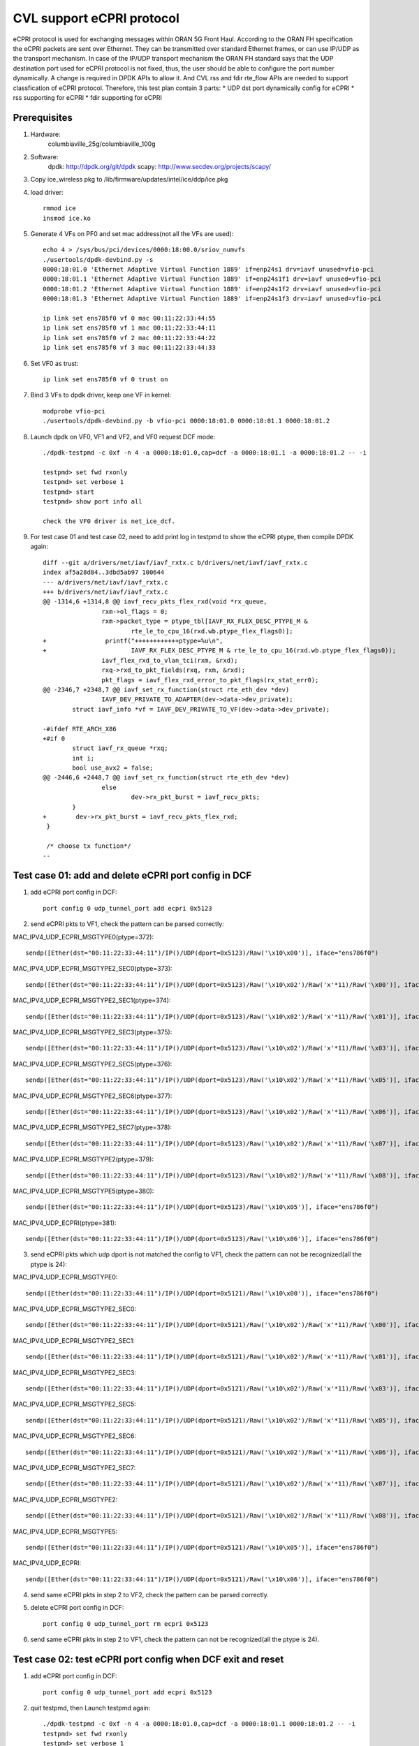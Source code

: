 .. Copyright (c) <2021>, Intel Corporation
   All rights reserved.

   Redistribution and use in source and binary forms, with or without
   modification, are permitted provided that the following conditions
   are met:

   - Redistributions of source code must retain the above copyright
     notice, this list of conditions and the following disclaimer.

   - Redistributions in binary form must reproduce the above copyright
     notice, this list of conditions and the following disclaimer in
     the documentation and/or other materials provided with the
     distribution.

   - Neither the name of Intel Corporation nor the names of its
     contributors may be used to endorse or promote products derived
     from this software without specific prior written permission.

   THIS SOFTWARE IS PROVIDED BY THE COPYRIGHT HOLDERS AND CONTRIBUTORS
   "AS IS" AND ANY EXPRESS OR IMPLIED WARRANTIES, INCLUDING, BUT NOT
   LIMITED TO, THE IMPLIED WARRANTIES OF MERCHANTABILITY AND FITNESS
   FOR A PARTICULAR PURPOSE ARE DISCLAIMED. IN NO EVENT SHALL THE
   COPYRIGHT OWNER OR CONTRIBUTORS BE LIABLE FOR ANY DIRECT, INDIRECT,
   INCIDENTAL, SPECIAL, EXEMPLARY, OR CONSEQUENTIAL DAMAGES
   (INCLUDING, BUT NOT LIMITED TO, PROCUREMENT OF SUBSTITUTE GOODS OR
   SERVICES; LOSS OF USE, DATA, OR PROFITS; OR BUSINESS INTERRUPTION)
   HOWEVER CAUSED AND ON ANY THEORY OF LIABILITY, WHETHER IN CONTRACT,
   STRICT LIABILITY, OR TORT (INCLUDING NEGLIGENCE OR OTHERWISE)
   ARISING IN ANY WAY OUT OF THE USE OF THIS SOFTWARE, EVEN IF ADVISED
   OF THE POSSIBILITY OF SUCH DAMAGE.

==========================
CVL support eCPRI protocol
==========================
eCPRI protocol is used for exchanging messages within ORAN 5G Front Haul.
According to the ORAN FH specification the eCPRI packets are sent over Ethernet.
They can be transmitted over standard Ethernet frames, or can use IP/UDP as the transport mechanism.
In case of the IP/UDP transport mechanism the ORAN FH standard says that
the UDP destination port used for eCPRI protocol is not fixed, thus, the user should be able to configure the port number dynamically.
A change is required in DPDK APIs to allow it.
And CVL rss and fdir rte_flow APIs are needed to support classfication of eCPRI protocol.
Therefore, this test plan contain 3 parts:
* UDP dst port dynamically config for eCPRI
* rss supporting for eCPRI
* fdir supporting for eCPRI


Prerequisites
=============
1. Hardware:
    columbiaville_25g/columbiaville_100g

2. Software:
    dpdk: http://dpdk.org/git/dpdk
    scapy: http://www.secdev.org/projects/scapy/

3. Copy ice_wireless pkg to /lib/firmware/updates/intel/ice/ddp/ice.pkg

4. load driver::

    rmmod ice
    insmod ice.ko

5. Generate 4 VFs on PF0 and set mac address(not all the VFs are used)::

    echo 4 > /sys/bus/pci/devices/0000:18:00.0/sriov_numvfs
    ./usertools/dpdk-devbind.py -s
    0000:18:01.0 'Ethernet Adaptive Virtual Function 1889' if=enp24s1 drv=iavf unused=vfio-pci
    0000:18:01.1 'Ethernet Adaptive Virtual Function 1889' if=enp24s1f1 drv=iavf unused=vfio-pci
    0000:18:01.2 'Ethernet Adaptive Virtual Function 1889' if=enp24s1f2 drv=iavf unused=vfio-pci
    0000:18:01.3 'Ethernet Adaptive Virtual Function 1889' if=enp24s1f3 drv=iavf unused=vfio-pci

    ip link set ens785f0 vf 0 mac 00:11:22:33:44:55
    ip link set ens785f0 vf 1 mac 00:11:22:33:44:11
    ip link set ens785f0 vf 2 mac 00:11:22:33:44:22
    ip link set ens785f0 vf 3 mac 00:11:22:33:44:33

6. Set VF0 as trust::

    ip link set ens785f0 vf 0 trust on

7. Bind 3 VFs to dpdk driver, keep one VF in kernel::

    modprobe vfio-pci
    ./usertools/dpdk-devbind.py -b vfio-pci 0000:18:01.0 0000:18:01.1 0000:18:01.2

8. Launch dpdk on VF0, VF1 and VF2, and VF0 request DCF mode::

    ./dpdk-testpmd -c 0xf -n 4 -a 0000:18:01.0,cap=dcf -a 0000:18:01.1 -a 0000:18:01.2 -- -i

    testpmd> set fwd rxonly
    testpmd> set verbose 1
    testpmd> start
    testpmd> show port info all

    check the VF0 driver is net_ice_dcf.

9. For test case 01 and test case 02, need to add print log in testpmd to show the eCPRI ptype, then compile DPDK again::

    diff --git a/drivers/net/iavf/iavf_rxtx.c b/drivers/net/iavf/iavf_rxtx.c
    index af5a28d84..3dbd5ab97 100644
    --- a/drivers/net/iavf/iavf_rxtx.c
    +++ b/drivers/net/iavf/iavf_rxtx.c
    @@ -1314,6 +1314,8 @@ iavf_recv_pkts_flex_rxd(void *rx_queue,
                    rxm->ol_flags = 0;
                    rxm->packet_type = ptype_tbl[IAVF_RX_FLEX_DESC_PTYPE_M &
                            rte_le_to_cpu_16(rxd.wb.ptype_flex_flags0)];
    +                printf("++++++++++++ptype=%u\n",
    +                       IAVF_RX_FLEX_DESC_PTYPE_M & rte_le_to_cpu_16(rxd.wb.ptype_flex_flags0));
                    iavf_flex_rxd_to_vlan_tci(rxm, &rxd);
                    rxq->rxd_to_pkt_fields(rxq, rxm, &rxd);
                    pkt_flags = iavf_flex_rxd_error_to_pkt_flags(rx_stat_err0);
    @@ -2346,7 +2348,7 @@ iavf_set_rx_function(struct rte_eth_dev *dev)
                    IAVF_DEV_PRIVATE_TO_ADAPTER(dev->data->dev_private);
            struct iavf_info *vf = IAVF_DEV_PRIVATE_TO_VF(dev->data->dev_private);

    -#ifdef RTE_ARCH_X86
    +#if 0
            struct iavf_rx_queue *rxq;
            int i;
            bool use_avx2 = false;
    @@ -2446,6 +2448,7 @@ iavf_set_rx_function(struct rte_eth_dev *dev)
                    else
                            dev->rx_pkt_burst = iavf_recv_pkts;
            }
    +        dev->rx_pkt_burst = iavf_recv_pkts_flex_rxd;
     }

     /* choose tx function*/
    --


Test case 01: add and delete eCPRI port config in DCF
=====================================================
1. add eCPRI port config in DCF::

    port config 0 udp_tunnel_port add ecpri 0x5123

2. send eCPRI pkts to VF1, check the pattern can be parsed correctly:

MAC_IPV4_UDP_ECPRI_MSGTYPE0(ptype=372)::

    sendp([Ether(dst="00:11:22:33:44:11")/IP()/UDP(dport=0x5123)/Raw('\x10\x00')], iface="ens786f0")

MAC_IPV4_UDP_ECPRI_MSGTYPE2_SEC0(ptype=373)::

    sendp([Ether(dst="00:11:22:33:44:11")/IP()/UDP(dport=0x5123)/Raw('\x10\x02')/Raw('x'*11)/Raw('\x00')], iface="ens786f0")

MAC_IPV4_UDP_ECPRI_MSGTYPE2_SEC1(ptype=374)::

    sendp([Ether(dst="00:11:22:33:44:11")/IP()/UDP(dport=0x5123)/Raw('\x10\x02')/Raw('x'*11)/Raw('\x01')], iface="ens786f0")

MAC_IPV4_UDP_ECPRI_MSGTYPE2_SEC3(ptype=375)::

    sendp([Ether(dst="00:11:22:33:44:11")/IP()/UDP(dport=0x5123)/Raw('\x10\x02')/Raw('x'*11)/Raw('\x03')], iface="ens786f0")

MAC_IPV4_UDP_ECPRI_MSGTYPE2_SEC5(ptype=376)::

    sendp([Ether(dst="00:11:22:33:44:11")/IP()/UDP(dport=0x5123)/Raw('\x10\x02')/Raw('x'*11)/Raw('\x05')], iface="ens786f0")

MAC_IPV4_UDP_ECPRI_MSGTYPE2_SEC6(ptype=377)::

    sendp([Ether(dst="00:11:22:33:44:11")/IP()/UDP(dport=0x5123)/Raw('\x10\x02')/Raw('x'*11)/Raw('\x06')], iface="ens786f0")

MAC_IPV4_UDP_ECPRI_MSGTYPE2_SEC7(ptype=378)::

    sendp([Ether(dst="00:11:22:33:44:11")/IP()/UDP(dport=0x5123)/Raw('\x10\x02')/Raw('x'*11)/Raw('\x07')], iface="ens786f0")

MAC_IPV4_UDP_ECPRI_MSGTYPE2(ptype=379)::

    sendp([Ether(dst="00:11:22:33:44:11")/IP()/UDP(dport=0x5123)/Raw('\x10\x02')/Raw('x'*11)/Raw('\x08')], iface="ens786f0")

MAC_IPV4_UDP_ECPRI_MSGTYPE5(ptype=380)::

    sendp([Ether(dst="00:11:22:33:44:11")/IP()/UDP(dport=0x5123)/Raw('\x10\x05')], iface="ens786f0")

MAC_IPV4_UDP_ECPRI(ptype=381)::

    sendp([Ether(dst="00:11:22:33:44:11")/IP()/UDP(dport=0x5123)/Raw('\x10\x06')], iface="ens786f0")

3. send eCPRI pkts which udp dport is not matched the config to VF1, check the pattern can not be recognized(all the ptype is 24):

MAC_IPV4_UDP_ECPRI_MSGTYPE0::

    sendp([Ether(dst="00:11:22:33:44:11")/IP()/UDP(dport=0x5121)/Raw('\x10\x00')], iface="ens786f0")

MAC_IPV4_UDP_ECPRI_MSGTYPE2_SEC0::

    sendp([Ether(dst="00:11:22:33:44:11")/IP()/UDP(dport=0x5121)/Raw('\x10\x02')/Raw('x'*11)/Raw('\x00')], iface="ens786f0")

MAC_IPV4_UDP_ECPRI_MSGTYPE2_SEC1::

    sendp([Ether(dst="00:11:22:33:44:11")/IP()/UDP(dport=0x5121)/Raw('\x10\x02')/Raw('x'*11)/Raw('\x01')], iface="ens786f0")

MAC_IPV4_UDP_ECPRI_MSGTYPE2_SEC3::

    sendp([Ether(dst="00:11:22:33:44:11")/IP()/UDP(dport=0x5121)/Raw('\x10\x02')/Raw('x'*11)/Raw('\x03')], iface="ens786f0")

MAC_IPV4_UDP_ECPRI_MSGTYPE2_SEC5::

    sendp([Ether(dst="00:11:22:33:44:11")/IP()/UDP(dport=0x5121)/Raw('\x10\x02')/Raw('x'*11)/Raw('\x05')], iface="ens786f0")

MAC_IPV4_UDP_ECPRI_MSGTYPE2_SEC6::

    sendp([Ether(dst="00:11:22:33:44:11")/IP()/UDP(dport=0x5121)/Raw('\x10\x02')/Raw('x'*11)/Raw('\x06')], iface="ens786f0")

MAC_IPV4_UDP_ECPRI_MSGTYPE2_SEC7::

    sendp([Ether(dst="00:11:22:33:44:11")/IP()/UDP(dport=0x5121)/Raw('\x10\x02')/Raw('x'*11)/Raw('\x07')], iface="ens786f0")

MAC_IPV4_UDP_ECPRI_MSGTYPE2::

    sendp([Ether(dst="00:11:22:33:44:11")/IP()/UDP(dport=0x5121)/Raw('\x10\x02')/Raw('x'*11)/Raw('\x08')], iface="ens786f0")

MAC_IPV4_UDP_ECPRI_MSGTYPE5::

    sendp([Ether(dst="00:11:22:33:44:11")/IP()/UDP(dport=0x5121)/Raw('\x10\x05')], iface="ens786f0")

MAC_IPV4_UDP_ECPRI::

    sendp([Ether(dst="00:11:22:33:44:11")/IP()/UDP(dport=0x5121)/Raw('\x10\x06')], iface="ens786f0")

4. send same eCPRI pkts in step 2 to VF2, check the pattern can be parsed correctly.

5. delete eCPRI port config in DCF::

    port config 0 udp_tunnel_port rm ecpri 0x5123

6. send same eCPRI pkts in step 2 to VF1, check the pattern can not be recognized(all the ptype is 24).


Test case 02: test eCPRI port config when DCF exit and reset
============================================================
1. add eCPRI port config in DCF::

    port config 0 udp_tunnel_port add ecpri 0x5123

2. quit testpmd, then Launch testpmd again::

    ./dpdk-testpmd -c 0xf -n 4 -a 0000:18:01.0,cap=dcf -a 0000:18:01.1 0000:18:01.2 -- -i
    testpmd> set fwd rxonly
    testpmd> set verbose 1
    testpmd> start

3. send eCPRI pkts which udp dport is match before config to VF1, check the pattern can not be recognized(all the ptype is 24):

MAC_IPV4_UDP_ECPRI_MSGTYPE0::

    sendp([Ether(dst="00:11:22:33:44:11")/IP()/UDP(dport=0x5123)/Raw('\x10\x00')], iface="ens786f0")

MAC_IPV4_UDP_ECPRI_MSGTYPE2_SEC0::

    sendp([Ether(dst="00:11:22:33:44:11")/IP()/UDP(dport=0x5123)/Raw('\x10\x02')/Raw('x'*11)/Raw('\x00')], iface="ens786f0")

MAC_IPV4_UDP_ECPRI_MSGTYPE2_SEC1::

    sendp([Ether(dst="00:11:22:33:44:11")/IP()/UDP(dport=0x5123)/Raw('\x10\x02')/Raw('x'*11)/Raw('\x01')], iface="ens786f0")

MAC_IPV4_UDP_ECPRI_MSGTYPE2_SEC3::

    sendp([Ether(dst="00:11:22:33:44:11")/IP()/UDP(dport=0x5123)/Raw('\x10\x02')/Raw('x'*11)/Raw('\x03')], iface="ens786f0")

MAC_IPV4_UDP_ECPRI_MSGTYPE2_SEC5::

    sendp([Ether(dst="00:11:22:33:44:11")/IP()/UDP(dport=0x5123)/Raw('\x10\x02')/Raw('x'*11)/Raw('\x05')], iface="ens786f0")

MAC_IPV4_UDP_ECPRI_MSGTYPE2_SEC6::

    sendp([Ether(dst="00:11:22:33:44:11")/IP()/UDP(dport=0x5123)/Raw('\x10\x02')/Raw('x'*11)/Raw('\x06')], iface="ens786f0")

MAC_IPV4_UDP_ECPRI_MSGTYPE2_SEC7::

    sendp([Ether(dst="00:11:22:33:44:11")/IP()/UDP(dport=0x5123)/Raw('\x10\x02')/Raw('x'*11)/Raw('\x07')], iface="ens786f0")

MAC_IPV4_UDP_ECPRI_MSGTYPE2::

    sendp([Ether(dst="00:11:22:33:44:11")/IP()/UDP(dport=0x5123)/Raw('\x10\x02')/Raw('x'*11)/Raw('\x08')], iface="ens786f0")

MAC_IPV4_UDP_ECPRI_MSGTYPE5::

    sendp([Ether(dst="00:11:22:33:44:11")/IP()/UDP(dport=0x5123)/Raw('\x10\x05')], iface="ens786f0")

MAC_IPV4_UDP_ECPRI::

    sendp([Ether(dst="00:11:22:33:44:11")/IP()/UDP(dport=0x5123)/Raw('\x10\x06')], iface="ens786f0")

4. add eCPRI port config in DCF::

    port config 0 udp_tunnel_port add ecpri 0x5123

5. reset DCF by set mac address::

    ip link set ens785f0 vf 0 mac 00:11:22:33:44:66

6. send eCPRI pkts in step 3 to VF1, check the pattern can not be recognized(all the ptype is 24).

7. quit testpmd, then Launch testpmd again, add eCPRI port config in DCF::

    ./dpdk-testpmd -c 0xf -n 4 -a 0000:18:01.0,cap=dcf -a 0000:18:01.1 0000:18:01.2 -- -i
    testpmd> set fwd rxonly
    testpmd> set verbose 1
    testpmd> start
    testpmd> port config 0 udp_tunnel_port add ecpri 0x5123

8. reset DCF by set trust off::

    ip link set ens785f0 vf 0 trust off

9. send eCPRI pkts in step 3 to VF1, check the pattern can not be recognized(all the ptype is 24).


Test case 03: test DCF port config and linux port config
========================================================
1. add eCPRI port config in DCF::

    port config 0 udp_tunnel_port add ecpri 0x5123

2. add linux port config, check the cmd can not config successfully::

    ip link add vx0 type vxlan id 100 local 1.1.1.1 remote 2.2.2.2 dev ens785f0 dstport 0x1234
    ifconfig vx0 up
    ifconfig vx0 down

    [1825286.116930] ice 0000:18:00.0: Cannot config tunnel, the capability is used by DCF

3. delete eCPRI port config in DCF::

    port config 0 udp_tunnel_port rm ecpri 0x5123

4. add linux port config, check the cmd can config successfully::

    ifconfig vx0 up
    ifconfig vx0 down

5. quit testpmd, then Launch testpmd again::

    ./dpdk-testpmd -c 0xf -n 4 -a 0000:18:01.0,cap=dcf -a 0000:18:01.1 -a 0000:18:01.2 -- -i
    testpmd> set fwd rxonly
    testpmd> set verbose 1
    testpmd> start

6. add linux port config::

    ip link add vx0 type vxlan id 100 local 1.1.1.1 remote 2.2.2.2 dev ens785f0 dstport 0x1234
    ifconfig vx0 up

7. add eCPRI port config in DCF::

    testpmd> port config 0 udp_tunnel_port add ecpri 0x5123
    ice_dcf_send_aq_cmd(): No response (201 times) or return failure (desc: -63 / buff: -63)
    udp tunneling port add error: (No such process)

   check the cmd can not config successfully.

8. remove linux port config::

    ifconfig vx0 down

9. add eCPRI port config in DCF::

    port config 0 udp_tunnel_port add ecpri 0x5123

   check the cmd can config successfully.


Test case 04: negative eCPRI port config in DCF
===============================================
1. try below negative cmd in testpmd::

    testpmd> port config 1 udp_tunnel_port add ecpri 0x5123
    udp tunneling port add error: (Operation not supported)

    testpmd> port config 5 udp_tunnel_port add ecpri 0x5123
    Invalid port 5

    testpmd> port config 15 udp_tunnel_port rm ecpri 0x5123
    Invalid port 15

    testpmd> port config a udp_tunnel_port add ecpri 0x5123
    Bad arguments

    testpmd> port config 0 udp_tunnel_port add ecpri 0
    udp tunneling port add error: (Permission denied)

    testpmd> port config 0 udp_tunnel_port rm ecpri 0
    udp tunneling port add error: (Operation not permitted)

    testpmd> port config 0 udp_tunnel_port add ecpri ffff
    Bad arguments

    testpmd> port config 0 udp_tunnel_port add ecpri 0xffff
    udp tunneling port add error: (Permission denied)


Test case 05: rss for udp ecpri
===============================

1. Add eCPRI port config in DCF::

    port config 0 udp_tunnel_port add ecpri 0x5123

2. Validate rule::

    flow validate 1 ingress pattern eth / ipv4 / udp / ecpri common type iq_data / end actions rss types ecpri end key_len 0 queues end / end

3. Create rule and list rule::

    flow create 1 ingress pattern eth / ipv4 / udp / ecpri common type iq_data / end actions rss types ecpri end key_len 0 queues end / end

4. Send a basic hit pattern packet, record the hash value,
   check the packet is distributed to queues by RSS::

    sendp([Ether(dst="00:11:22:33:44:11")/IP()/UDP(dport=0x5123)/Raw('\x10\x00\x02\x24\x23\x45')], iface="ens786f0")

5. Send hit pattern packets with changed input set in the rule,
   check the received packets have different hash values with basic packet,
   check the packets are distributed to queues by rss::

    sendp([Ether(dst="00:11:22:33:44:11")/IP()/UDP(dport=0x5123)/Raw('\x10\x00\x02\x24\x23\x46')], iface="ens786f0")
    sendp([Ether(dst="00:11:22:33:44:11")/IP()/UDP(dport=0x5123)/Raw('\x10\x00\x02\x24\x23\x47')], iface="ens786f0")

6. Destroy the rule and list rule::

    testpmd> flow destroy 1 rule 0
    testpmd> flow list 1

7. Send same packets with step 4 and 5,
   check received packets don't have hash value or hash value is same, rule can't work.


Test case 06: rss for eth_ecpri
===============================

1. Start testpmd without DCF mode::

    dpdk-testpmd -c f -n 4 -a 18:01.1 -- -i --rxq=16 --txq=16

2. Validate rule::

    flow validate 1 ingress pattern eth / ecpri common type iq_data / end actions rss types ecpri end key_len 0 queues end / end

3. Create rule and list rule::

    flow create 1 ingress pattern eth / ecpri common type iq_data / end actions rss types ecpri end key_len 0 queues end / end

4. Send a basic hit pattern packet, record the hash value,
   check the packet is distributed to queues by RSS::

    sendp([Ether(dst="00:11:22:33:44:11", type=0xAEFE)/Raw('\x10\x00\x02\x24\x23\x45')], iface="ens786f0")

5. Send hit pattern packets with changed input set in the rule,
   check the received packets have different hash values with basic packet,
   check the packets are distributed to queues by rss::

    sendp([Ether(dst="00:11:22:33:44:11", type=0xAEFE)/Raw('\x10\x00\x02\x24\x23\x46')], iface="ens786f0")
    sendp([Ether(dst="00:11:22:33:44:11", type=0xAEFE)/Raw('\x10\x00\x02\x24\x23\x47')], iface="ens786f0")

6. Destroy the rule and list rule::

    testpmd> flow destroy 1 rule 0
    testpmd> flow list 1

7. Send same packet with step 4,
   check received packets don't have hash value or hash value is same, rule can't work.


Test case 07: rss multirules + multiports
=========================================

1. Add eCPRI port config in DCF::

    port config 0 udp_tunnel_port add ecpri 0x5123

2. Create multi rules::

    flow create 1 ingress pattern eth / ipv4 / udp / ecpri common type iq_data / end actions rss types ecpri end key_len 0 queues end / end
    flow create 1 ingress pattern eth / ecpri common type iq_data / end actions rss types ecpri end key_len 0 queues end / end
    flow create 2 ingress pattern eth / ipv4 / udp / ecpri common type iq_data / end actions rss types ecpri end key_len 0 queues end / end
    flow create 2 ingress pattern eth / ecpri common type iq_data / end actions rss types ecpri end key_len 0 queues end / end

3. Send a basic hit pattern packet, record the hash value,
   check the packets are distributed to queues by RSS::

    sendp([Ether(dst="00:11:22:33:44:11")/IP()/UDP(dport=0x5123)/Raw('\x10\x00\x02\x24\x23\x45')], iface="ens786f0")
    sendp([Ether(dst="00:11:22:33:44:11", type=0xAEFE)/Raw('\x10\x00\x02\x24\x23\x45')], iface="ens786f0")
    sendp([Ether(dst="00:11:22:33:44:22")/IP()/UDP(dport=0x5123)/Raw('\x10\x00\x02\x24\x23\x45')], iface="ens786f0")
    sendp([Ether(dst="00:11:22:33:44:22", type=0xAEFE)/Raw('\x10\x00\x02\x24\x23\x45')], iface="ens786f0")

4. Send hit pattern packets with changed input set in the rule,
   check the received packets have different hash value with basic packet,
   check the packets are distributed to queues by rss::

    sendp([Ether(dst="00:11:22:33:44:11")/IP()/UDP(dport=0x5123)/Raw('\x10\x00\x02\x24\x23\x46')], iface="ens786f0")
    sendp([Ether(dst="00:11:22:33:44:11", type=0xAEFE)/Raw('\x10\x00\x02\x24\x23\x46')], iface="ens786f0")
    sendp([Ether(dst="00:11:22:33:44:22")/IP()/UDP(dport=0x5123)/Raw('\x10\x00\x02\x24\x23\x46')], iface="ens786f0")
    sendp([Ether(dst="00:11:22:33:44:22", type=0xAEFE)/Raw('\x10\x00\x02\x24\x23\x46')], iface="ens786f0")

5. Destroy the rule and list rule::

    testpmd> flow destroy 1 rule 0
    testpmd> flow list 1
    testpmd> flow destroy 2 rule 0
    testpmd> flow list 2

6. Send same packet with step 3,
   check received packets don't have hash value or hash value is same, rule can't work.


Test case 08: rss without/with udp port set for udp ecpri rule
==============================================================

1. Create rule and list rule without udp port config::

    flow create 1 ingress pattern eth / ipv4 / udp / ecpri common type iq_data / end actions rss types ecpri end key_len 0 queues end / end

2. Send basic hit pattern packets, record the hash value,
   check parser is wrong, hash value is same,
   RSS eCPRI UDP rule will return success, but not work::

    sendp([Ether(dst="00:11:22:33:44:11")/IP()/UDP(dport=0x5123)/Raw('\x10\x00\x02\x24\x23\x45')], iface="ens786f0")
    sendp([Ether(dst="00:11:22:33:44:11")/IP()/UDP(dport=0x5123)/Raw('\x10\x00\x02\x24\x23\x46')], iface="ens786f0")
    sendp([Ether(dst="00:11:22:33:44:11")/IP()/UDP(dport=0x5123)/Raw('\x10\x00\x02\x24\x23\x47')], iface="ens786f0")
    sendp([Ether(dst="00:11:22:33:44:11")/IP()/UDP(dport=0x5123)/Raw('\x10\x00\x02\x24\x23\x48')], iface="ens786f0")

3. Add eCPRI port config in DCF::

    port config 0 udp_tunnel_port add ecpri 0x5123

4. Send basic hit pattern packets, check hash values are different.
   check the packets are distributed to queues by RSS::

    sendp([Ether(dst="00:11:22:33:44:11")/IP()/UDP(dport=0x5123)/Raw('\x10\x00\x02\x24\x23\x45')], iface="ens786f0")
    sendp([Ether(dst="00:11:22:33:44:11")/IP()/UDP(dport=0x5123)/Raw('\x10\x00\x02\x24\x23\x46')], iface="ens786f0")


Test case 09: DCF reset for udp ecpri rss
=========================================

1. Add eCPRI port config in DCF::

    port config 0 udp_tunnel_port add ecpri 0x5123

2. Create rule::

    flow create 1 ingress pattern eth / ipv4 / udp / ecpri common type iq_data / end actions rss types ecpri end key_len 0 queues end / end

3. Send a basic hit pattern packet, record the hash value,
   check the packet is distributed to queues by RSS::

    sendp([Ether(dst="00:11:22:33:44:11")/IP()/UDP(dport=0x5123)/Raw('\x10\x00\x02\x24\x23\x45')], iface="ens786f0")

4. Send hit pattern packet with changed input set in the rule,
   check the received packet has different hash value with basic packet,
   check the packet is distributed to queues by rss::

    sendp([Ether(dst="00:11:22:33:44:11")/IP()/UDP(dport=0x5123)/Raw('\x10\x00\x02\x24\x23\x46')], iface="ens786f0")

5. Reset DCF by set mac address::

    ip link set ens785f0 vf 0 mac 00:11:22:33:44:11

6. Send packets, check packets parser are wrong, check don't have or hash value is same::

    sendp([Ether(dst="00:11:22:33:44:11")/IP()/UDP(dport=0x5123)/Raw('\x10\x00\x02\x24\x23\x45')], iface="ens786f0")
    sendp([Ether(dst="00:11:22:33:44:11")/IP()/UDP(dport=0x5123)/Raw('\x10\x00\x02\x24\x23\x46')], iface="ens786f0")
    sendp([Ether(dst="00:11:22:33:44:11")/IP()/UDP(dport=0x5123)/Raw('\x10\x00\x02\x24\x23\x47')], iface="ens786f0")

7. Reset DCF by set mac address::

    ip link set ens785f0 vf 0 mac 00:11:22:33:44:55

8. Quit testpmd and repeat step 1~6, get same result.

8. Reset DCF by set trust off::

    ip link set ens785f0 vf 0 trust off

9. Repeat step 6, result is same.

10. Set VF0 as trust::

      ip link set ens785f0 vf 0 trust on


Test case 10: DCF reset for eth ecpri rss
=========================================

1. Create rule::

    flow create 1 ingress pattern eth / ecpri common type iq_data / end actions rss types ecpri end key_len 0 queues end / end

2. Send a basic hit pattern packet, record the hash value,
   check the packet is distributed to queues by RSS::

    sendp([Ether(dst="00:11:22:33:44:11", type=0xAEFE)/Raw('\x10\x00\x02\x24\x23\x45')], iface="ens786f0")

3. Send hit pattern packet with changed input set in the rule,
   check the received packet has different hash value with basic packet,
   check the packet is distributed to queues by rss::

    sendp([Ether(dst="00:11:22:33:44:11", type=0xAEFE)/Raw('\x10\x00\x02\x24\x23\x46')], iface="ens786f0")

4. Reset DCF by set mac address::

    ip link set ens785f0 vf 0 mac 00:11:22:33:44:11

5. Send packets, check the received packets have different hash values, rule can work::

    sendp([Ether(dst="00:11:22:33:44:11", type=0xAEFE)/Raw('\x10\x00\x02\x24\x23\x46')], iface="ens786f0")
    sendp([Ether(dst="00:11:22:33:44:11", type=0xAEFE)/Raw('\x10\x00\x02\x24\x23\x47')], iface="ens786f0")
    sendp([Ether(dst="00:11:22:33:44:11", type=0xAEFE)/Raw('\x10\x00\x02\x24\x23\x48')], iface="ens786f0")

6. Reset DCF by set trust off::

    ip link set ens785f0 vf 0 trust off

7. Repeat step 1~5, result is same.

8. Set VF0 as trust::

    ip link set ens785f0 vf 0 trust on

9. Reset DCF by set mac address::

    ip link set ens785f0 vf 0 mac 00:11:22:33:44:55


Test case 11: DCF exit for eth ecpri and udp ecpri rss
======================================================

1. Start testpmd with dcf mode on vf0::

    ./dpdk-testpmd -c 0xff -n 6 -a 0000:18:01.0,cap=dcf --file-prefix=test1 -- -i
    port config 0 udp_tunnel_port add ecpri 0x5123

2. Start testpmd with iavf mode on vf1 and vf2::

    ./dpdk-testpmd -c 0xff -n 6 -a 0000:60:01.1 -a 0000:60:01.2 --file-prefix=test2 -- -i --rxq=16 --txq=16
    flow create 0 ingress pattern eth / ipv4 / udp / ecpri common type iq_data / end actions rss types ecpri end key_len 0 queues end / end
    flow create 1 ingress pattern eth / ecpri common type iq_data / end actions rss types ecpri end key_len 0 queues end / end

3. Send a basic hit pattern packet, record the hash value,
   check the packets are distributed to queues by RSS::

    sendp([Ether(dst="00:11:22:33:44:11")/IP()/UDP(dport=0x5123)/Raw('\x10\x00\x02\x24\x23\x45')], iface="ens786f0")
    sendp([Ether(dst="00:11:22:33:44:22", type=0xAEFE)/Raw('\x10\x00\x02\x24\x23\x45')], iface="ens786f0")

4. Send hit pattern packets with changed input set in the rule,
   check the received packets have different hash values with basic packet,
   check the packets are distributed to queues by rss::

    sendp([Ether(dst="00:11:22:33:44:11")/IP()/UDP(dport=0x5123)/Raw('\x10\x00\x02\x24\x23\x46')], iface="ens786f0")
    sendp([Ether(dst="00:11:22:33:44:22", type=0xAEFE)/Raw('\x10\x00\x02\x24\x23\x46')], iface="ens786f0")

5. Quit dcf testpmd.

6. Repeat 3 and 4 steps, check udp ecpri parser is wrong and rule can't work.
   Check eth ecpri rule can work, has different hash values.


Test case 12: eCPRI over Ethernet header pattern fdir
=====================================================
matched packets::

    sendp([Ether(dst="00:11:22:33:44:11", type=0xAEFE)/Raw('\x10\x00\x02\x24\x23\x45')], iface="ens786f0")

unmatched packets::

    sendp([Ether(dst="00:11:22:33:44:11", type=0xAEFE)/Raw('\x10\x00\x02\x24\x23\x46')], iface="ens786f0")

Enable RSS of eCPRI over Ethernet header in advance::

    flow create 1 ingress pattern eth / ecpri common type iq_data / end actions rss types ecpri end key_len 0 queues end / end

Subcase 1: queue index
----------------------

1. validate fdir rule, and no rule listed::

    flow validate 1 ingress pattern eth / ecpri common type iq_data pc_id is 0x2345 / end actions queue index 3 / mark id 1 / end

2. create filter rules::

    flow create 1 ingress pattern eth / ecpri common type iq_data pc_id is 0x2345 / end actions queue index 3 / mark id 1 / end

3. send matched packets, check the packets are distributed to queue 3 with FDIR matched ID=0x1.
   send unmatched packets, check the packets are distributed by RSS without FDIR matched ID.

4. verify rules can be listed and destroyed::

    testpmd> flow list 1

   check the rule listed.
   destroy the rule::

    testpmd> flow destroy 1 rule 1

5. verify matched packets are distributed by RSS without FDIR matched ID.
   check there is no fdir rule listed.

subcase 2: rss queues
---------------------
1. validate fdir rule, and no rule listed::

    flow validate 1 ingress pattern eth / ecpri common type iq_data pc_id is 0x2345 / end actions rss queues 5 6 end / mark id 2 / end

2. create fdir rule::

    flow create 1 ingress pattern eth / ecpri common type iq_data pc_id is 0x2345 / end actions rss queues 5 6 end / mark id 2 / end

3. send matched packets, check the packets are distributed to queue 5 or 6 with FDIR matched ID=0x2.
   send unmatched packets, check the packets are distributed by RSS without FDIR matched ID.

4. verify rules can be listed and destroyed::

    testpmd> flow list 1

   check the rule listed.
   destroy the rule::

    testpmd> flow destroy 1 rule 1

5. verify matched packets are distributed by RSS without FDIR matched ID.
   check there is no fdir rule listed.

subcase 3: drop
---------------
1. validate fdir rule, and no rule listed::

    flow validate 1 ingress pattern eth / ecpri common type iq_data pc_id is 0x2345 / end actions drop / end

2. create fdir rule::

    flow create 1 ingress pattern eth / ecpri common type iq_data pc_id is 0x2345 / end actions drop / end

3. send matched packets, check the packets are dropped.
   send unmatched packets, check the packets are distributed by RSS without FDIR matched ID.

4. verify rules can be listed and destroyed::

    testpmd> flow list 1

   check the rule listed.
   destroy the rule::

    testpmd> flow destroy 1 rule 1

5. verify matched packets are distributed by RSS without FDIR matched ID.
   check there is no fdir rule listed.

subcase 4: passthru
-------------------
1. validate fdir rule, and no rule listed::

    flow validate 1 ingress pattern eth / ecpri common type iq_data pc_id is 0x2345 / end actions passthru / mark id 1 / end

2. create fdir rule::

    flow create 1 ingress pattern eth / ecpri common type iq_data pc_id is 0x2345 / end actions passthru / mark id 1 / end

3. send matched packets, check the packets are distributed by RSS with FDIR matched ID=0x1.
   send unmatched packets, check the packets are distributed by RSS without FDIR matched ID.

4. verify rules can be listed and destroyed::

    testpmd> flow list 1

   check the rule listed.
   destroy the rule::

    testpmd> flow destroy 1 rule 1

5. verify matched packets are distributed by RSS without FDIR matched ID.
   check there is no fdir rule listed.

subcase 5: mark + rss
---------------------
1. validate fdir rule, and no rule listed::

    flow validate 1 ingress pattern eth / ecpri common type iq_data pc_id is 0x2345 / end actions mark / rss / end

2. create fdir rule::

    flow create 1 ingress pattern eth / ecpri common type iq_data pc_id is 0x2345 / end actions mark / rss / end

3. send matched packets, check the packets are distributed by RSS with FDIR matched ID=0x0.
   send unmatched packets, check the packets are distributed by RSS without FDIR matched ID.

4. verify rules can be listed and destroyed::

    testpmd> flow list 1

   check the rule listed.
   destroy the rule::

    testpmd> flow destroy 1 rule 1

5. verify matched packets are distributed by RSS without FDIR matched ID.
   check there is no fdir rule listed.

subcase 6: mark
---------------
1. validate fdir rule, and no rule listed::

    flow validate 1 ingress pattern eth / ecpri common type iq_data pc_id is 0x2345 / end actions mark / end

2. create fdir rule::

    flow create 1 ingress pattern eth / ecpri common type iq_data pc_id is 0x2345 / end actions mark / end

3. send matched packets, check the packets are distributed by RSS with FDIR matched ID=0x0.
   send unmatched packets, check the packets are distributed by RSS without FDIR matched ID.

4. verify rules can be listed and destroyed::

    testpmd> flow list 1

   check the rule listed.
   destroy the rule::

    testpmd> flow destroy 1 rule 1

5. verify matched packets are distributed by RSS without FDIR matched ID.
   check there is no fdir rule listed.


Test case 13: eCPRI over IP/UDP header pattern fdir
===================================================
matched packets::

    sendp([Ether(dst="00:11:22:33:44:11")/IP()/UDP(dport=0x5123)/Raw('\x10\x00\x02\x24\x23\x45')], iface="ens786f0")

unmatched packets::

    sendp([Ether(dst="00:11:22:33:44:11")/IP()/UDP(dport=0x5123)/Raw('\x10\x00\x02\x24\x23\x46')], iface="ens786f0")

Add eCPRI port config in DCF::

    port config 0 udp_tunnel_port add ecpri 0x5123

Enable RSS of eCPRI over IP/UDP header in advance::

    flow create 1 ingress pattern eth / ipv4 / udp / ecpri common type iq_data / end actions rss types ecpri end key_len 0 queues end / end

Subcase 1: queue index
----------------------

1. validate fdir rule, and no rule listed::

    flow validate 1 ingress pattern eth / ipv4 / udp / ecpri common type iq_data pc_id is 0x2345 / end actions queue index 2 / mark / end

2. create filter rules::

    flow create 1 ingress pattern eth / ipv4 / udp / ecpri common type iq_data pc_id is 0x2345 / end actions queue index 2 / mark / end

3. send matched packets, check the packets are distributed to queue 2 with FDIR matched ID=0x0.
   send unmatched packets, check the packets are distributed by RSS without FDIR matched ID.

4. verify rules can be listed and destroyed::

    testpmd> flow list 1

   check the rule listed.
   destroy the rule::

    testpmd> flow destroy 1 rule 1

5. verify matched packets are distributed by RSS without FDIR matched ID.
   check there is no fdir rule listed.

subcase 2: rss queues
---------------------
1. validate fdir rule, and no rule listed::

    flow validate 1 ingress pattern eth / ipv4 / udp / ecpri common type iq_data pc_id is 0x2345 / end actions rss queues 5 6 end / mark id 2 / end

2. create fdir rule::

    flow create 1 ingress pattern eth / ipv4 / udp / ecpri common type iq_data pc_id is 0x2345 / end actions rss queues 5 6 end / mark id 2 / end

3. send matched packets, check the packets are distributed to queue 5 or 6 with FDIR matched ID=0x2.
   send unmatched packets, check the packets are distributed by RSS without FDIR matched ID.

4. verify rules can be listed and destroyed::

    testpmd> flow list 1

   check the rule listed.
   destroy the rule::

    testpmd> flow destroy 1 rule 1

5. verify matched packets are distributed by RSS without FDIR matched ID.
   check there is no fdir rule listed.

subcase 3: drop
---------------
1. validate fdir rule, and no rule listed::

    flow validate 1 ingress pattern eth / ipv4 / udp / ecpri common type iq_data pc_id is 0x2345 / end actions drop / end

2. create fdir rule::

    flow create 1 ingress pattern eth / ipv4 / udp / ecpri common type iq_data pc_id is 0x2345 / end actions drop / end

3. send matched packets, check the packets are dropped.
   send unmatched packets, check the packets are distributed by RSS without FDIR matched ID.

4. verify rules can be listed and destroyed::

    testpmd> flow list 1

   check the rule listed.
   destroy the rule::

    testpmd> flow destroy 1 rule 1

5. verify matched packets are distributed by RSS without FDIR matched ID.
   check there is no fdir rule listed.

subcase 4: passthru
-------------------
1. validate fdir rule, and no rule listed::

    flow validate 1 ingress pattern eth / ipv4 / udp / ecpri common type iq_data pc_id is 0x2345 / end actions passthru / mark id 1 / end

2. create fdir rule::

    flow create 1 ingress pattern eth / ipv4 / udp / ecpri common type iq_data pc_id is 0x2345 / end actions passthru / mark id 1 / end

3. send matched packets, check the packets are distributed by RSS with FDIR matched ID=0x1.
   send unmatched packets, check the packets are distributed by RSS without FDIR matched ID.

4. verify rules can be listed and destroyed::

    testpmd> flow list 1

   check the rule listed.
   destroy the rule::

    testpmd> flow destroy 1 rule 1

5. verify matched packets are distributed by RSS without FDIR matched ID.
   check there is no fdir rule listed.

subcase 5: mark + rss
---------------------
1. validate fdir rule, and no rule listed::

    flow validate 1 ingress pattern eth / ipv4 / udp / ecpri common type iq_data pc_id is 0x2345 / end actions mark / rss / end

2. create fdir rule::

    flow create 1 ingress pattern eth / ipv4 / udp / ecpri common type iq_data pc_id is 0x2345 / end actions mark / rss / end

3. send matched packets, check the packets are distributed by RSS with FDIR matched ID=0x0.
   send unmatched packets, check the packets are distributed by RSS without FDIR matched ID.

4. verify rules can be listed and destroyed::

    testpmd> flow list 1

   check the rule listed.
   destroy the rule::

    testpmd> flow destroy 1 rule 1

5. verify matched packets are distributed by RSS without FDIR matched ID.
   check there is no fdir rule listed.

subcase 6: mark
---------------
1. validate fdir rule, and no rule listed::

    flow validate 1 ingress pattern eth / ipv4 / udp / ecpri common type iq_data pc_id is 0x2345 / end actions mark / end

2. create fdir rule::

    flow create 1 ingress pattern eth / ipv4 / udp / ecpri common type iq_data pc_id is 0x2345 / end actions mark / end

3. send matched packets, check the packets are distributed by RSS with FDIR matched ID=0x0.
   send unmatched packets, check the packets are distributed by RSS without FDIR matched ID.

4. verify rules can be listed and destroyed::

    testpmd> flow list 1

   check the rule listed.
   destroy the rule::

    testpmd> flow destroy 1 rule 1

5. verify matched packets are distributed by RSS without FDIR matched ID.
   check there is no fdir rule listed.


Test case 14: ecpri fdir multirules
===================================
Add eCPRI port config in DCF::

    port config 0 udp_tunnel_port add ecpri 0x5123

Enable RSS for eCPRI over MAC/UDP::

    flow create 1 ingress pattern eth / ecpri common type iq_data / end actions rss types ecpri end key_len 0 queues end / end
    flow create 1 ingress pattern eth / ipv4 / udp / ecpri common type iq_data / end actions rss types ecpri end key_len 0 queues end / end
    flow create 2 ingress pattern eth / ecpri common type iq_data / end actions rss types ecpri end key_len 0 queues end / end
    flow create 2 ingress pattern eth / ipv4 / udp / ecpri common type iq_data / end actions rss types ecpri end key_len 0 queues end / end

1. create multi rules::

    flow create 1 ingress pattern eth / ipv4 / udp / ecpri common type iq_data pc_id is 0x2345 / end actions rss queues 5 6 end / mark id 0 / end
    flow create 1 ingress pattern eth / ipv4 / udp / ecpri common type iq_data pc_id is 0x2346 / end actions passthru / mark id 1 / end
    flow create 1 ingress pattern eth / ecpri common type iq_data pc_id is 0x2345 / end actions drop / end
    flow create 1 ingress pattern eth / ecpri common type iq_data pc_id is 0x2346 / end actions queue index 1 / mark id 2 / end
    flow create 2 ingress pattern eth / ecpri common type iq_data pc_id is 0x2346 / end actions mark id 3 / end
    flow create 2 ingress pattern eth / ipv4 / udp / ecpri common type iq_data pc_id is 0x2346 / end actions mark / rss / end

2. send matched packets and unmatched packets::

    sendp([Ether(dst="00:11:22:33:44:11")/IP()/UDP(dport=0x5123)/Raw('\x10\x00\x02\x24\x23\x45')], iface="ens786f0")
    sendp([Ether(dst="00:11:22:33:44:11")/IP()/UDP(dport=0x5123)/Raw('\x10\x00\x02\x24\x23\x46')], iface="ens786f0")
    sendp([Ether(dst="00:11:22:33:44:11", type=0xAEFE)/Raw('\x10\x00\x02\x24\x23\x45')], iface="ens786f0")
    sendp([Ether(dst="00:11:22:33:44:11", type=0xAEFE)/Raw('\x10\x00\x02\x24\x23\x46')], iface="ens786f0")
    sendp([Ether(dst="00:11:22:33:44:22", type=0xAEFE)/Raw('\x10\x00\x02\x24\x23\x45')], iface="ens786f0")
    sendp([Ether(dst="00:11:22:33:44:22", type=0xAEFE)/Raw('\x10\x00\x02\x24\x23\x46')], iface="ens786f0")
    sendp([Ether(dst="00:11:22:33:44:22")/IP()/UDP(dport=0x5123)/Raw('\x10\x00\x02\x24\x23\x45')], iface="ens786f0")
    sendp([Ether(dst="00:11:22:33:44:22")/IP()/UDP(dport=0x5123)/Raw('\x10\x00\x02\x24\x23\x46')], iface="ens786f0")

3. check results:
   pkt1 to queue 5 or 6 with mark id 0
   pkt2 is distributed by rss with mark id 1
   pkt3 drop
   pkt4 to queue 1 with mark id 2
   pkt5 is distributed by rss
   pkt6 is distributed by rss with mark id 3
   pkt7 is distributed by rss
   pkt8 is distributed by rss with mark id 0


Test case 15: ecpri fdir negative case
======================================
1. create ecpri over IP/UDP fdir rule without setting DCF eCPRI port::

    testpmd> flow create 1 ingress pattern eth / ipv4 / udp / ecpri common type iq_data pc_id is 0x2345 / end actions rss queues 5 6 end / mark id 0 / end
    iavf_fdir_add(): Failed to add rule request due to no hw resource
    iavf_flow_create(): Failed to create flow
    port_flow_complain(): Caught PMD error type 2 (flow rule (handle)): Failed to create parser engine.: Invalid argument

2. check there is no rule listed.


Test case 16: ecpri fdir when DCF reset
=======================================
1. add eCPRI port config in DCF::

    port config 0 udp_tunnel_port add ecpri 0x5123

   create two fdir rules::

    flow create 1 ingress pattern eth / ipv4 / udp / ecpri common type iq_data pc_id is 0x2345 / end actions queue index 1 / mark id 1 / end
    flow create 1 ingress pattern eth / ecpri common type iq_data pc_id is 0x2345 / end actions queue index 2 / mark id 2 / end

2. send packets::

    sendp([Ether(dst="00:11:22:33:44:11")/IP()/UDP(dport=0x5123)/Raw('\x10\x00\x02\x24\x23\x45')], iface="ens786f0")
    sendp([Ether(dst="00:11:22:33:44:11", type=0xAEFE)/Raw('\x10\x00\x02\x24\x23\x45')], iface="ens786f0")

   check pkt1 is to queue 1 with mark id 1, pkt2 is to queue 2 with mark id 2

3. reset DCF by set mac address::

    ip link set enp59s0f0 vf 0 mac 00:11:22:33:44:11

4. send same packets, check pkt1 is distributed by rss without mark id, pkt2 is to queue 2 with mark id 2

5. quit testpmd and repeat step 1 and step 2, get same results.

6. reset DCF by set trust off::

    ip link set enp59s0f0 vf 0 trust off

7. send same packets check pkt1 is distributed by rss without mark id, pkt2 is to queue 2 with mark id 2.


Test case 17: ecpri fdir when DCF exit
======================================
1. start testpmd with dcf mode on vf0::

    ./dpdk-testpmd -c 0xff -n 6 -a 0000:18:01.0,cap=dcf --file-prefix=vf0 -- -i

   add eCPRI port config in DCF::

    port config 0 udp_tunnel_port add ecpri 0x5123

2. start testpmd with iavf mode on vf1 and vf2::

    ./dpdk-testpmd -c 0xff00 -n 6 -a 0000:18:01.1 -a 0000:18:01.2 --file-prefix=vf1 -- -i --rxq=16 --txq=16

   create two fdir rules::

    flow create 0 ingress pattern eth / ipv4 / udp / ecpri common type iq_data pc_id is 0x2345 / end actions queue index 1 / mark id 1 / end
    flow create 0 ingress pattern eth / ecpri common type iq_data pc_id is 0x2345 / end actions queue index 2 / mark id 2 / end

3. send packets::

    sendp([Ether(dst="00:11:22:33:44:11")/IP()/UDP(dport=0x5123)/Raw('\x10\x00\x02\x24\x23\x45')], iface="ens786f0")
    sendp([Ether(dst="00:11:22:33:44:11", type=0xAEFE)/Raw('\x10\x00\x02\x24\x23\x45')], iface="ens786f0")

   check pkt1 is to queue 1 with mark id 1, pkt2 is to queue 2 with mark id 2

4. quit dcf testpmd, send same packets,
   check pkt1 is distributed by rss without mark id, pkt2 is to queue 2 with mark id 2.
